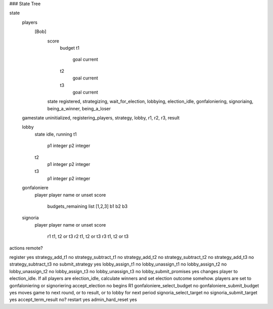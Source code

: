 ### State Tree

state
	players
		[Bob]
			score
				budget
				t1
					goal
					current
				t2
					goal
					current
				t3
					goal
					current
			state	registered, strategizing, wait_for_election, lobbying, election_idle, gonfaloniering, signoriaing, being_a_winner, being_a_loser

	gamestate	uninitialized, registering_players, strategy, lobby, r1, r2, r3, result

	lobby
		state	idle, running
		t1
			p1	integer
			p2	integer
		t2
			p1	integer
			p2	integer
		t3
			p1	integer
			p2	integer
	gonfaloniere
		player	player name or unset
		score
			budgets_remaining		list [1,2,3]
			b1
			b2
			b3
	signoria
		player	player name or unset
		score
			r1	t1, t2 or t3
			r2	t1, t2 or t3
			r3	t1, t2 or t3




actions						remote?

register					yes
strategy_add_t1				no
strategy_subtract_t1		no
strategy_add_t2				no
strategy_subtract_t2		no
strategy_add_t3				no
strategy_subtract_t3		no
submit_strategy				yes
lobby_assign_t1				no
lobby_unassign_t1			no
lobby_assign_t2				no
lobby_unassign_t2			no
lobby_assign_t3				no
lobby_unassign_t3			no
lobby_submit_promises		yes		changes player to election_idle. If all players are election_idle, calculate winners and set election outcome somehow. players are set to gonfaloniering or signoriering
accept_election				no		begins R1
gonfaloniere_select_budget	no
gonfaloniere_submit_budget	yes		moves game to next round, or to result, or to lobby for next period
signoria_select_target		no
signoria_submit_target		yes
accept_term_result			no?
restart						yes
admin_hard_reset			yes